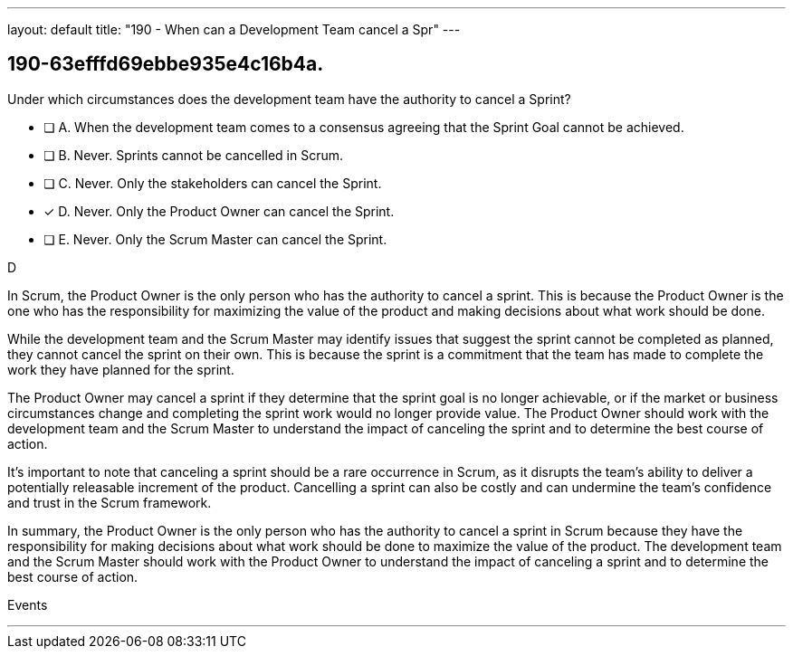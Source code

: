 ---
layout: default 
title: "190 - When can a Development Team cancel a Spr"
---


[#question]
== 190-63efffd69ebbe935e4c16b4a.

****

[#query]
--
Under which circumstances does the development team have the authority to cancel a Sprint?
--

[#list]
--
* [ ] A. When the development team comes to a consensus agreeing that the Sprint Goal cannot be achieved.
* [ ] B. Never. Sprints cannot be cancelled in Scrum.
* [ ] C. Never. Only the stakeholders can cancel the Sprint.
* [*] D. Never. Only the Product Owner can cancel the Sprint.
* [ ] E. Never. Only the Scrum Master can cancel the Sprint.

--
****

[#answer]
D

[#explanation]
--
In Scrum, the Product Owner is the only person who has the authority to cancel a sprint. This is because the Product Owner is the one who has the responsibility for maximizing the value of the product and making decisions about what work should be done.

While the development team and the Scrum Master may identify issues that suggest the sprint cannot be completed as planned, they cannot cancel the sprint on their own. This is because the sprint is a commitment that the team has made to complete the work they have planned for the sprint.

The Product Owner may cancel a sprint if they determine that the sprint goal is no longer achievable, or if the market or business circumstances change and completing the sprint work would no longer provide value. The Product Owner should work with the development team and the Scrum Master to understand the impact of canceling the sprint and to determine the best course of action.

It's important to note that canceling a sprint should be a rare occurrence in Scrum, as it disrupts the team's ability to deliver a potentially releasable increment of the product. Cancelling a sprint can also be costly and can undermine the team's confidence and trust in the Scrum framework.

In summary, the Product Owner is the only person who has the authority to cancel a sprint in Scrum because they have the responsibility for making decisions about what work should be done to maximize the value of the product. The development team and the Scrum Master should work with the Product Owner to understand the impact of canceling a sprint and to determine the best course of action.
--

[#ka]
Events

'''

